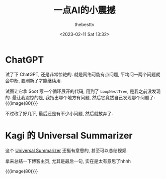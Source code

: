 #+title: 一点AI的小震撼
#+date: <2023-02-11 Sat 13:32>
#+author: thebesttv

* ChatGPT

试了下 ChatGPT, 还是非常惊艳的.
就是网络可能有点问题, 平均问一两个问题就会中断, 要刷新了才能继续用.

试图让它拿 Soot 写一个循环展开的代码, 用到了 =LoopNestTree=, 是我之前没发现的.
最让我震惊的是, 我指出哪个地方有问题, 然后它竟然自己发现那个问题了:
{{{image(80)}}}
[[./2023-02-11/error.jpg]]

不过改了好几下, 最后还是有不少小问题, 然后就放弃了.

* Kagi 的 Universal Summarizer

这个 [[https://labs.kagi.com/ai/sum][Universal Summarizer]] 还挺有意思的, 甚至可以总结视频.

拿来总结一下博客主页, 尤其是最后一句, 实在是太有意思了hhhh

{{{image(80)}}}
[[./2023-02-11/summary.jpg]]
